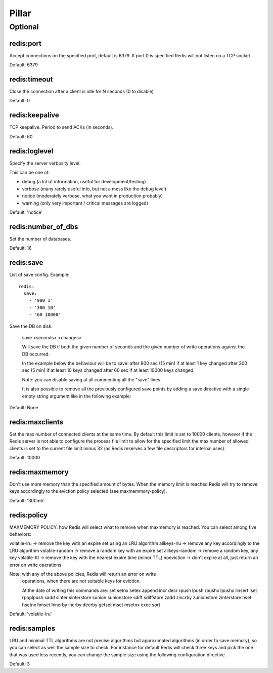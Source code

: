 Pillar
======

Optional
--------

redis:port
~~~~~~~~~~

Accept connections on the specified port, default is 6379.
If port 0 is specified Redis will not listen on a TCP socket.

Default: 6379

redis:timeout
~~~~~~~~~~~~~

Close the connection after a client is idle for N seconds (0 to disable)

Default: 0

redis:keepalive
~~~~~~~~~~~~~~~

TCP keepalive. Period to send ACKs (in seconds).

Default: 60

redis:loglevel
~~~~~~~~~~~~~~

Specify the server verbosity level.

This can be one of:

- debug (a lot of information, useful for development/testing)
- verbose (many rarely useful info, but not a mess like the debug level)
- notice (moderately verbose, what you want in production probably)
- warning (only very important / critical messages are logged)

Default: 'notice'

redis:number_of_dbs
~~~~~~~~~~~~~~~~~~~

Set the number of databases.

Default: 16

redis:save
~~~~~~~~~~

List of save config. Example::

    redis:
      save:
        - '900 1'
        - '300 10'
        - '60 10000'

Save the DB on disk:

  save <seconds> <changes>

  Will save the DB if both the given number of seconds and the given
  number of write operations against the DB occurred.

  In the example below the behaviour will be to save:
  after 900 sec (15 min) if at least 1 key changed
  after 300 sec (5 min) if at least 10 keys changed
  after 60 sec if at least 10000 keys changed

  Note: you can disable saving at all commenting all the "save" lines.

  It is also possible to remove all the previously configured save
  points by adding a save directive with a single empty string argument
  like in the following example:

Default: None

redis:maxclients
~~~~~~~~~~~~~~~~

Set the max number of connected clients at the same time. By default
this limit is set to 10000 clients, however if the Redis server is not
able to configure the process file limit to allow for the specified limit
the max number of allowed clients is set to the current file limit
minus 32 (as Redis reserves a few file descriptors for internal uses).

Default: 10000

redis:maxmemory
~~~~~~~~~~~~~~~

Don't use more memory than the specified amount of bytes.
When the memory limit is reached Redis will try to remove keys
accordingly to the eviction policy selected (see maxmemmory-policy).

Default: '300mb'

redis:policy
~~~~~~~~~~~~

MAXMEMORY POLICY: how Redis will select what to remove when maxmemory
is reached. You can select among five behaviors:

volatile-lru -> remove the key with an expire set using an LRU algorithm
allkeys-lru -> remove any key accordingly to the LRU algorithm
volatile-random -> remove a random key with an expire set
allkeys-random -> remove a random key, any key
volatile-ttl -> remove the key with the nearest expire time (minor TTL)
noeviction -> don't expire at all, just return an error on write operations

Note: with any of the above policies, Redis will return an error on write
      operations, when there are not suitable keys for eviction.

      At the date of writing this commands are: set setnx setex append
      incr decr rpush lpush rpushx lpushx linsert lset rpoplpush sadd
      sinter sinterstore sunion sunionstore sdiff sdiffstore zadd zincrby
      zunionstore zinterstore hset hsetnx hmset hincrby incrby decrby
      getset mset msetnx exec sort

Default: 'volatile-lru'

redis:samples
~~~~~~~~~~~~~

LRU and minimal TTL algorithms are not precise algorithms but approximated
algorithms (in order to save memory), so you can select as well the sample
size to check. For instance for default Redis will check three keys and
pick the one that was used less recently, you can change the sample size
using the following configuration directive.

Default: 3
